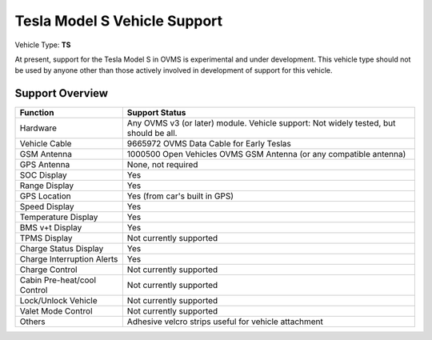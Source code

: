 =============================
Tesla Model S Vehicle Support
=============================

Vehicle Type: **TS**

At present, support for the Tesla Model S in OVMS is experimental and under development. This vehicle type should not be used by anyone other than those actively involved in development of support for this vehicle.

----------------
Support Overview
----------------

=========================== ==============
Function                    Support Status
=========================== ==============
Hardware                    Any OVMS v3 (or later) module. Vehicle support: Not widely tested, but should be all.
Vehicle Cable               9665972 OVMS Data Cable for Early Teslas
GSM Antenna                 1000500 Open Vehicles OVMS GSM Antenna (or any compatible antenna)
GPS Antenna                 None, not required
SOC Display                 Yes
Range Display               Yes
GPS Location                Yes (from car's built in GPS)
Speed Display               Yes
Temperature Display         Yes
BMS v+t Display             Yes
TPMS Display                Not currently supported
Charge Status Display       Yes
Charge Interruption Alerts  Yes
Charge Control              Not currently supported
Cabin Pre-heat/cool Control Not currently supported
Lock/Unlock Vehicle         Not currently supported
Valet Mode Control          Not currently supported
Others                      Adhesive velcro strips useful for vehicle attachment
=========================== ==============
